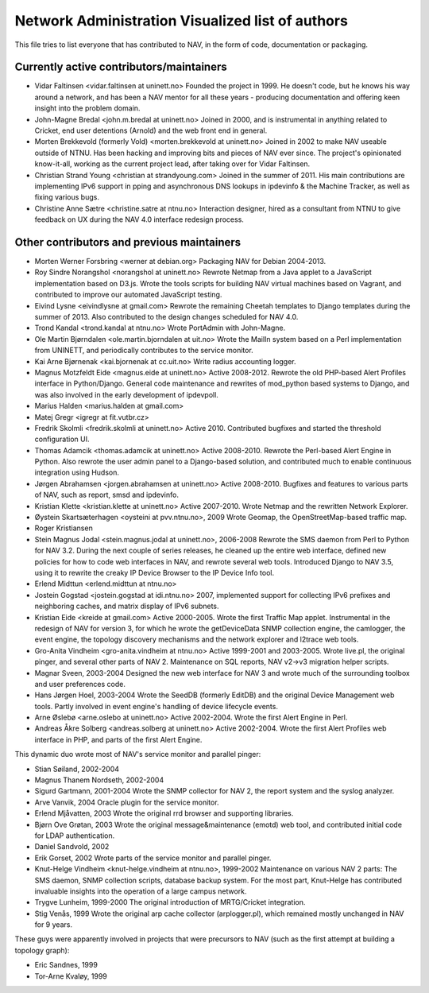 Network Administration Visualized list of authors
=================================================

This file tries to list everyone that has contributed to NAV, in the
form of code, documentation or packaging.

Currently active contributors/maintainers
-----------------------------------------

* Vidar Faltinsen <vidar.faltinsen at uninett.no>
  Founded the project in 1999.  He doesn't code, but he knows his way
  around a network, and has been a NAV mentor for all these years -
  producing documentation and offering keen insight into the problem
  domain.

* John-Magne Bredal <john.m.bredal at uninett.no>
  Joined in 2000, and is instrumental in anything related to Cricket,
  end user detentions (Arnold) and the web front end in general.

* Morten Brekkevold (formerly Vold) <morten.brekkevold at uninett.no>
  Joined in 2002 to make NAV useable outside of NTNU.  Has been
  hacking and improving bits and pieces of NAV ever since.  The
  project's opinionated know-it-all, working as the current project
  lead, after taking over for Vidar Faltinsen.

* Christian Strand Young <christian at strandyoung.com>
  Joined in the summer of 2011.  His main contributions are implementing IPv6
  support in pping and asynchronous DNS lookups in ipdevinfo & the Machine
  Tracker, as well as fixing various bugs.

* Christine Anne Sætre <christine.satre at ntnu.no>
  Interaction designer, hired as a consultant from NTNU to give feedback on UX
  during the NAV 4.0 interface redesign process.


Other contributors and previous maintainers
-------------------------------------------
* Morten Werner Forsbring <werner at debian.org>
  Packaging NAV for Debian 2004-2013.

* Roy Sindre Norangshol <norangshol at uninett.no>
  Rewrote Netmap from a Java applet to a JavaScript implementation based on
  D3.js. Wrote the tools scripts for building NAV virtual machines based on
  Vagrant, and contributed to improve our automated JavaScript testing.

* Eivind Lysne <eivindlysne at gmail.com>
  Rewrote the remaining Cheetah templates to Django templates during the
  summer of 2013. Also contributed to the design changes scheduled for NAV
  4.0.

* Trond Kandal <trond.kandal at ntnu.no>
  Wrote PortAdmin with John-Magne.

* Ole Martin Bjørndalen <ole.martin.bjorndalen at uit.no>
  Wrote the MailIn system based on a Perl implementation from UNINETT, and
  periodically contributes to the service monitor.

* Kai Arne Bjørnenak <kai.bjornenak at cc.uit.no>
  Write radius accounting logger.

* Magnus Motzfeldt Eide <magnus.eide at uninett.no>
  Active 2008-2012. Rewrote the old PHP-based Alert Profiles interface in
  Python/Django.  General code maintenance and rewrites of mod_python based
  systems to Django, and was also involved in the early development of
  ipdevpoll.

* Marius Halden <marius.halden at gmail.com>

* Matej Gregr <igregr at fit.vutbr.cz>

* Fredrik Skolmli <fredrik.skolmli at uninett.no>
  Active 2010.  Contributed bugfixes and started the threshold configuration
  UI.

* Thomas Adamcik <thomas.adamcik at uninett.no>
  Active 2008-2010.  Rewrote the Perl-based Alert Engine in Python.
  Also rewrote the user admin panel to a Django-based solution, and contributed
  much to enable continuous integration using Hudson.

* Jørgen Abrahamsen <jorgen.abrahamsen at uninett.no>
  Active 2008-2010. Bugfixes and features to various parts of NAV, such as
  report, smsd and ipdevinfo.

* Kristian Klette <kristian.klette at uninett.no>
  Active 2007-2010.  Wrote Netmap and the rewritten Network Explorer.

* Øystein Skartsæterhagen <oysteini at pvv.ntnu.no>, 2009
  Wrote Geomap, the OpenStreetMap-based traffic map.

* Roger Kristiansen

* Stein Magnus Jodal <stein.magnus.jodal at uninett.no>, 2006-2008
  Rewrote the SMS daemon from Perl to Python for NAV 3.2.  During the
  next couple of series releases, he cleaned up the entire web
  interface, defined new policies for how to code web interfaces in
  NAV, and rewrote several web tools.  Introduced Django to NAV 3.5,
  using it to rewrite the creaky IP Device Browser to the IP Device
  Info tool.

* Erlend Midttun <erlend.midttun at ntnu.no>

* Jostein Gogstad <jostein.gogstad at idi.ntnu.no>
  2007, implemented support for collecting IPv6 prefixes and
  neighboring caches, and matrix display of IPv6 subnets.

* Kristian Eide <kreide at gmail.com>
  Active 2000-2005.  Wrote the first Traffic Map applet.  Instrumental
  in the redesign of NAV for version 3, for which he wrote the
  getDeviceData SNMP collection engine, the camlogger, the event
  engine, the topology discovery mechanisms and the network explorer
  and l2trace web tools.

* Gro-Anita Vindheim <gro-anita.vindheim at ntnu.no>
  Active 1999-2001 and 2003-2005.  Wrote live.pl, the original pinger,
  and several other parts of NAV 2.  Maintenance on SQL reports, NAV
  v2->v3 migration helper scripts.

* Magnar Sveen, 2003-2004
  Designed the new web interface for NAV 3 and wrote much of the
  surrounding toolbox and user preferences code.

* Hans Jørgen Hoel, 2003-2004
  Wrote the SeedDB (formerly EditDB) and the original Device
  Management web tools. Partly involved in event engine's handling of
  device lifecycle events.

* Arne Øslebø <arne.oslebo at uninett.no>
  Active 2002-2004.  Wrote the first Alert Engine in Perl.

* Andreas Åkre Solberg <andreas.solberg at uninett.no>
  Active 2002-2004.  Wrote the first Alert Profiles web interface in
  PHP, and parts of the first Alert Engine.

This dynamic duo wrote most of NAV's service monitor and parallel
pinger:

* Stian Søiland, 2002-2004
* Magnus Thanem Nordseth, 2002-2004

* Sigurd Gartmann, 2001-2004
  Wrote the SNMP collector for NAV 2, the report system and the syslog
  analyzer.

* Arve Vanvik, 2004
  Oracle plugin for the service monitor.

* Erlend Mjåvatten, 2003
  Wrote the original rrd browser and supporting libraries.

* Bjørn Ove Grøtan, 2003
  Wrote the original message&maintenance (emotd) web tool, and
  contributed initial code for LDAP authentication.

* Daniel Sandvold, 2002

* Erik Gorset, 2002
  Wrote parts of the service monitor and parallel pinger.

* Knut-Helge Vindheim <knut-helge.vindheim at ntnu.no>, 1999-2002
  Maintenance on various NAV 2 parts: The SMS daemon, SNMP collection
  scripts, database backup system.  For the most part, Knut-Helge has
  contributed invaluable insights into the operation of a large campus
  network.

* Trygve Lunheim, 1999-2000
  The original introduction of MRTG/Cricket integration.

* Stig Venås, 1999
  Wrote the original arp cache collector (arplogger.pl), which
  remained mostly unchanged in NAV for 9 years.

These guys were apparently involved in projects that were precursors
to NAV (such as the first attempt at building a topology graph):

* Eric Sandnes, 1999
* Tor-Arne Kvaløy, 1999
